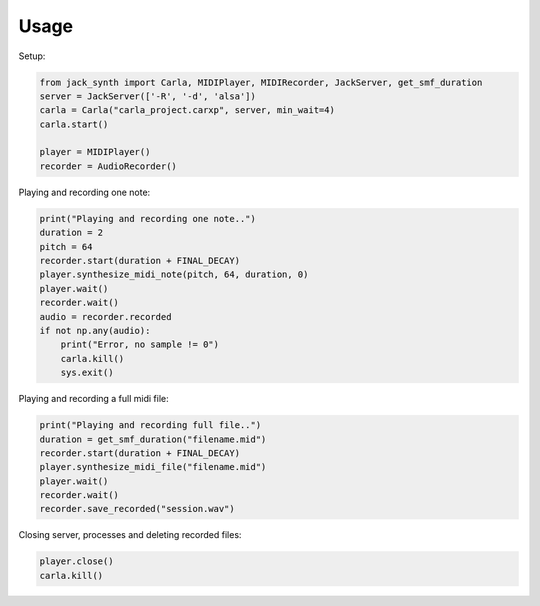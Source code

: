 Usage
-----

Setup:

.. code-block:: python

   from jack_synth import Carla, MIDIPlayer, MIDIRecorder, JackServer, get_smf_duration
   server = JackServer(['-R', '-d', 'alsa'])
   carla = Carla("carla_project.carxp", server, min_wait=4)
   carla.start()

   player = MIDIPlayer()
   recorder = AudioRecorder()

Playing and recording one note:

.. code-block:: python 

    print("Playing and recording one note..")
    duration = 2
    pitch = 64
    recorder.start(duration + FINAL_DECAY)
    player.synthesize_midi_note(pitch, 64, duration, 0)
    player.wait()
    recorder.wait()
    audio = recorder.recorded
    if not np.any(audio):
        print("Error, no sample != 0")
        carla.kill()
        sys.exit()

Playing and recording a full midi file:

.. code-block:: python

    print("Playing and recording full file..")
    duration = get_smf_duration("filename.mid")
    recorder.start(duration + FINAL_DECAY)
    player.synthesize_midi_file("filename.mid")
    player.wait()
    recorder.wait()
    recorder.save_recorded("session.wav")

Closing server, processes and deleting recorded files:

.. code-block:: python

    player.close()
    carla.kill()

